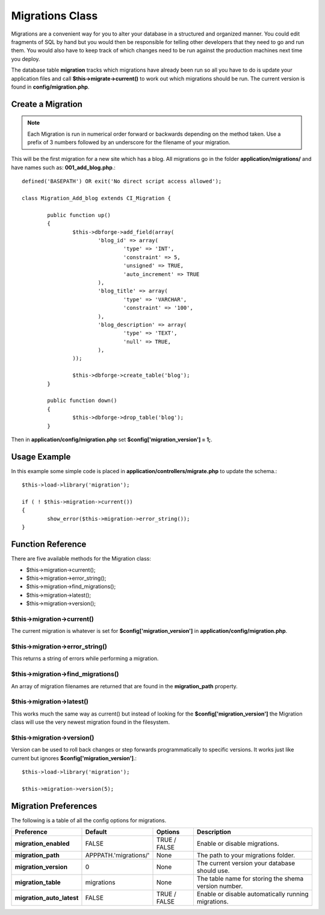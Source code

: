################
Migrations Class
################

Migrations are a convenient way for you to alter your database in a 
structured and organized manner. You could edit fragments of SQL by hand 
but you would then be responsible for telling other developers that they 
need to go and run them. You would also have to keep track of which changes 
need to be run against the production machines next time you deploy.

The database table **migration** tracks which migrations have already been 
run so all you have to do is update your application files and 
call **$this->migrate->current()** to work out which migrations should be run. 
The current version is found in **config/migration.php**.

******************
Create a Migration
******************

.. note:: Each Migration is run in numerical order forward or backwards 
	depending on the method taken. Use a prefix of 3 numbers followed by an 
	underscore for the filename of your migration.
	
This will be the first migration for a new site which has a blog. All 
migrations go in the folder **application/migrations/** and have names such 
as: **001_add_blog.php**.::

	defined('BASEPATH') OR exit('No direct script access allowed');

	class Migration_Add_blog extends CI_Migration {

		public function up()
		{
			$this->dbforge->add_field(array(
				'blog_id' => array(
					'type' => 'INT',
					'constraint' => 5,
					'unsigned' => TRUE,
					'auto_increment' => TRUE
				),
				'blog_title' => array(
					'type' => 'VARCHAR',
					'constraint' => '100',
				),
				'blog_description' => array(
					'type' => 'TEXT',
					'null' => TRUE,
				),
			));
			
			$this->dbforge->create_table('blog');
		}

		public function down()
		{
			$this->dbforge->drop_table('blog');
		}

Then in **application/config/migration.php** set **$config['migration_version'] = 1;**.

*************
Usage Example
*************

In this example some simple code is placed in **application/controllers/migrate.php** 
to update the schema.::

	$this->load->library('migration');

	if ( ! $this->migration->current())
	{
		show_error($this->migration->error_string());
	}

******************
Function Reference
******************

There are five available methods for the Migration class:

-  $this->migration->current();
-  $this->migration->error_string();
-  $this->migration->find_migrations();
-  $this->migration->latest();
-  $this->migration->version();

$this->migration->current()
============================

The current migration is whatever is set for **$config['migration_version']** in 
**application/config/migration.php**.

$this->migration->error_string()
=================================

This returns a string of errors while performing a migration.

$this->migration->find_migrations()
====================================

An array of migration filenames are returned that are found in the **migration_path** 
property.

$this->migration->latest()
===========================

This works much the same way as current() but instead of looking for 
the **$config['migration_version']** the Migration class will use the very 
newest migration found in the filesystem.

$this->migration->version()
============================

Version can be used to roll back changes or step forwards programmatically to 
specific versions. It works just like current but ignores **$config['migration_version']**.::

	$this->load->library('migration');

	$this->migration->version(5);

*********************
Migration Preferences
*********************

The following is a table of all the config options for migrations.

========================== ====================== ============= =============================================
Preference                 Default                Options       Description
========================== ====================== ============= =============================================
**migration_enabled**      FALSE                  TRUE / FALSE  Enable or disable migrations.
**migration_path**         APPPATH.'migrations/'  None          The path to your migrations folder.
**migration_version**      0                      None          The current version your database should use.
**migration_table**        migrations             None          The table name for storing the shema
                                                                version number.
**migration_auto_latest**  FALSE                  TRUE / FALSE  Enable or disable automatically 
                                                                running migrations.
========================== ====================== ============= =============================================
